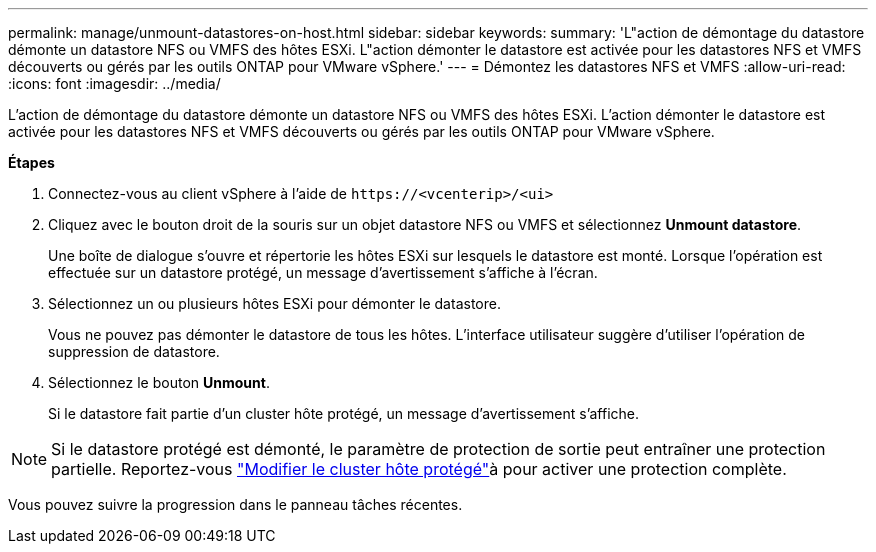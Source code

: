 ---
permalink: manage/unmount-datastores-on-host.html 
sidebar: sidebar 
keywords:  
summary: 'L"action de démontage du datastore démonte un datastore NFS ou VMFS des hôtes ESXi. L"action démonter le datastore est activée pour les datastores NFS et VMFS découverts ou gérés par les outils ONTAP pour VMware vSphere.' 
---
= Démontez les datastores NFS et VMFS
:allow-uri-read: 
:icons: font
:imagesdir: ../media/


[role="lead"]
L'action de démontage du datastore démonte un datastore NFS ou VMFS des hôtes ESXi. L'action démonter le datastore est activée pour les datastores NFS et VMFS découverts ou gérés par les outils ONTAP pour VMware vSphere.

*Étapes*

. Connectez-vous au client vSphere à l'aide de `\https://<vcenterip>/<ui>`
. Cliquez avec le bouton droit de la souris sur un objet datastore NFS ou VMFS et sélectionnez *Unmount datastore*.
+
Une boîte de dialogue s'ouvre et répertorie les hôtes ESXi sur lesquels le datastore est monté. Lorsque l'opération est effectuée sur un datastore protégé, un message d'avertissement s'affiche à l'écran.

. Sélectionnez un ou plusieurs hôtes ESXi pour démonter le datastore.
+
Vous ne pouvez pas démonter le datastore de tous les hôtes. L'interface utilisateur suggère d'utiliser l'opération de suppression de datastore.

. Sélectionnez le bouton *Unmount*.
+
Si le datastore fait partie d'un cluster hôte protégé, un message d'avertissement s'affiche.




NOTE: Si le datastore protégé est démonté, le paramètre de protection de sortie peut entraîner une protection partielle. Reportez-vous link:../manage/edit-hostcluster-protection.html["Modifier le cluster hôte protégé"]à pour activer une protection complète.

Vous pouvez suivre la progression dans le panneau tâches récentes.
